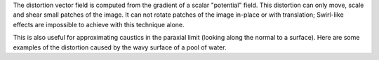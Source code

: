.. raw:: html

    <code class="vert-shader common-shader">
        attribute vec4 a_vec4_combined;
        varying vec2 v_vec2_texCoords;
        void main() {
            v_vec2_texCoords = a_vec4_combined.zw;
            gl_Position = vec4(a_vec4_combined.xy, 0, 1);
        }
    </code>
    <code class="frag-shader common-shader">
        #extension GL_OES_standard_derivatives : enable
        precision mediump float;
        uniform vec2 u_vec2_mouse;
        varying vec2 v_vec2_texCoords;
        vec4 original_image(vec2 texCoords) {
            return vec4(vec3(
                mod(floor(texCoords.x*10.0)+floor(texCoords.y*10.0), 2.0)
            ), 1);
        }


    </code>

The distortion vector field is computed from the gradient of a scalar "potential" field. This distortion can only move, scale and shear small patches of the image. It can not rotate patches of the image in-place or with translation; Swirl-like effects are impossible to achieve with this technique alone.

.. raw:: html

         <div class="gl-ide gl-operand">
         <canvas class="gl-canvas"></canvas>
         <div class="gl-editor" data-language="glsl">
        #extension GL_OES_standard_derivatives : enable
        precision mediump float;
        uniform vec2 u_vec2_mouse;
        varying vec2 v_vec2_texCoords;
        vec4 original_image(vec2 texCoords) {
            return vec4(vec3(
                mod(floor(texCoords.x*10.0)+floor(texCoords.y*10.0), 2.0)
            ), 1);
        }
         </div>
         </div>

         <div class="gl-ide gl-operator">
         <canvas class="gl-canvas"></canvas>
         <div class="gl-editor" data-language="glsl">
         hello worlds...
         </div>
         </div>

         <div class="gl-ide gl-composition">
         <canvas class="gl-canvas"></canvas>
         <div class="gl-editor" data-language="glsl">
         hello worlds...
         </div>
         </div>


This is also useful for approximating caustics in the paraxial limit (looking along the normal to a surface). Here are some examples of the distortion caused by the wavy surface of a pool of water.

.. raw:: html
         figure and code

         The image as seen overhead above the surface.

.. raw:: html
         figure and code

         Refracted light from a sun overhead as seen below the surface.
